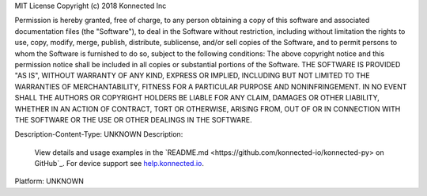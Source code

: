 MIT License
Copyright (c) 2018 Konnected Inc

Permission is hereby granted, free of charge, to any person obtaining a copy
of this software and associated documentation files (the "Software"), to deal
in the Software without restriction, including without limitation the rights
to use, copy, modify, merge, publish, distribute, sublicense, and/or sell
copies of the Software, and to permit persons to whom the Software is
furnished to do so, subject to the following conditions:
The above copyright notice and this permission notice shall be included in all
copies or substantial portions of the Software.
THE SOFTWARE IS PROVIDED "AS IS", WITHOUT WARRANTY OF ANY KIND, EXPRESS OR
IMPLIED, INCLUDING BUT NOT LIMITED TO THE WARRANTIES OF MERCHANTABILITY,
FITNESS FOR A PARTICULAR PURPOSE AND NONINFRINGEMENT. IN NO EVENT SHALL THE
AUTHORS OR COPYRIGHT HOLDERS BE LIABLE FOR ANY CLAIM, DAMAGES OR OTHER
LIABILITY, WHETHER IN AN ACTION OF CONTRACT, TORT OR OTHERWISE, ARISING FROM,
OUT OF OR IN CONNECTION WITH THE SOFTWARE OR THE USE OR OTHER DEALINGS IN THE
SOFTWARE.

Description-Content-Type: UNKNOWN
Description: 
        View details and usage examples in the `README.md <https://github.com/konnected-io/konnected-py> on GitHub`_.
        For device support see `help.konnected.io <https://help.konnected.io>`_.
        
Platform: UNKNOWN
